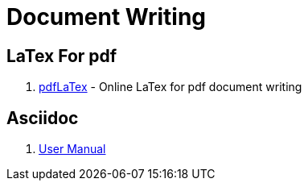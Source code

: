 [[dev_markdown]]
= Document Writing

== LaTex For pdf

1. https://cn.overleaf.com/[pdfLaTex] - Online LaTex for pdf document writing

== Asciidoc

1. https://asciidoctor.org/docs/user-manual/[User Manual]